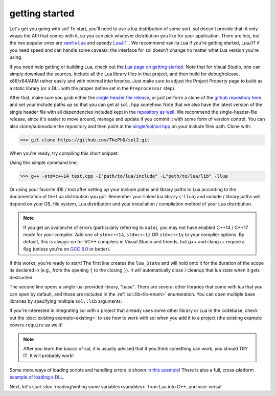 getting started
===============

Let's get you going with sol! To start, you'll need to use a lua distribution of some sort. sol doesn't provide that: it only wraps the API that comes with it, so you can pick whatever distribution you like for your application. There are lots, but the two popular ones are `vanilla Lua`_ and speedy `LuaJIT`_ . We recommend vanilla Lua if you're getting started, LuaJIT if you need speed and can handle some caveats: the interface for sol doesn't change no matter what Lua version you're using.

If you need help getting or building Lua, check out the `Lua page on getting started`_. Note that for Visual Studio, one can simply download the sources, include all the Lua library files in that project, and then build for debug/release, x86/x64/ARM rather easily and with minimal interference. Just make sure to adjust the Project Property page to build as a static library (or a DLL with the proper define set in the ``Preprocessor`` step).

After that, make sure you grab either the `single header file release`_, or just perform a clone of the `github repository here`_ and set your include paths up so that you can get at ``sol.hpp`` somehow. Note that we also have the latest version of the single header file with all dependencies included kept in the `repository as well`_. We recommend the single-header-file release, since it's easier to move around, manage and update if you commit it with some form of version control. You can also clone/submodule the repository and then point at the `single/sol/sol.hpp`_ on your include files path. Clone with:

>>> git clone https://github.com/ThePhD/sol2.git

When you're ready, try compiling this short snippet:

.. code-block:: cpp
	:linenos:
	:caption: test.cpp: the first snippet
	:name: the-first-snippet

	#include <sol/sol.hpp> // or #include "sol.hpp", whichever suits your needs

	int main (int argc, char* argv[]) {

		sol::state lua;
		lua.open_libraries( sol::lib::base );

		lua.script( "print('bark bark bark!')" );

		return 0;
	}

Using this simple command line:

>>> g++ -std=c++14 test.cpp -I"path/to/lua/include" -L"path/to/lua/lib" -llua

Or using your favorite IDE / tool after setting up your include paths and library paths to Lua according to the documentation of the Lua distribution you got. Remember your linked lua library (``-llua``) and include / library paths will depend on your OS, file system, Lua distribution and your installation / compilation method of your Lua distribution.

.. note::
	
	If you get an avalanche of errors (particularly referring to ``auto``), you may not have enabled C++14 / C++17 mode for your compiler. Add one of ``std=c++14``, ``std=c++1z`` OR ``std=c++1y`` to your compiler options. By default, this is always-on for VC++ compilers in Visual Studio and friends, but g++ and clang++ require a flag (unless you're on `GCC 6.0`_ or better).

If this works, you're ready to start! The first line creates the ``lua_State`` and will hold onto it for the duration of the scope its declared in (e.g., from the opening ``{`` to the closing ``}``). It will automatically close / cleanup that lua state when it gets destructed.

The second line opens a single lua-provided library, "base". There are several other libraries that come with lua that you can open by default, and those are included in the :ref:`sol::lib<lib-enum>` enumeration. You can open multiple base libraries by specifying multiple ``sol::lib`` arguments:

.. code-block:: cpp
	:linenos:
	:caption: test.cpp: the first snippet
	:name: the-second-snippet

	#include <sol/sol.hpp>

	int main (int argc, char* argv[]) {

		sol::state lua;
		lua.open_libraries( sol::lib::base, sol::lib::coroutine, sol::lib::string, sol::lib::io );

		lua.script( "print('bark bark bark!')" );

		return 0;
	}

If you're interested in integrating sol with a project that already uses some other library or Lua in the codebase, check out the :doc:`existing example<existing>` to see how to work with sol when you add it to a project (the existing example covers ``require`` as well)!

.. note::

	After you learn the basics of sol, it is usually advised that if you think something can work, you should TRY IT. It will probably work!
	

Some more ways of loading scripts and handling errors is shown `in this example`_! There is also a full, cross-platform `example of loading a DLL`_.

Next, let's start :doc:`reading/writing some variables<variables>` from Lua into C++, and vice-versa!


.. _vanilla Lua: https://www.lua.org/
.. _LuaJIT: http://luajit.org/
.. _GCC 6.0: https://gcc.gnu.org/gcc-6/changes.html
.. _single header file release: https://github.com/ThePhD/sol2/releases
.. _repository as well: https://github.com/ThePhD/sol2/blob/develop/single/sol/sol.hpp
.. _single/sol/sol.hpp: https://github.com/ThePhD/sol2/blob/develop/single/sol/sol.hpp
.. _github repository here: https://github.com/ThePhD/sol2
.. _Lua page on getting started: https://www.lua.org/start.html
.. _in this example: https://github.com/ThePhD/sol2/blob/develop/examples/basic.cpp
.. _example of loading a DLL: https://github.com/ThePhD/sol2/tree/develop/examples/require_dll_example
